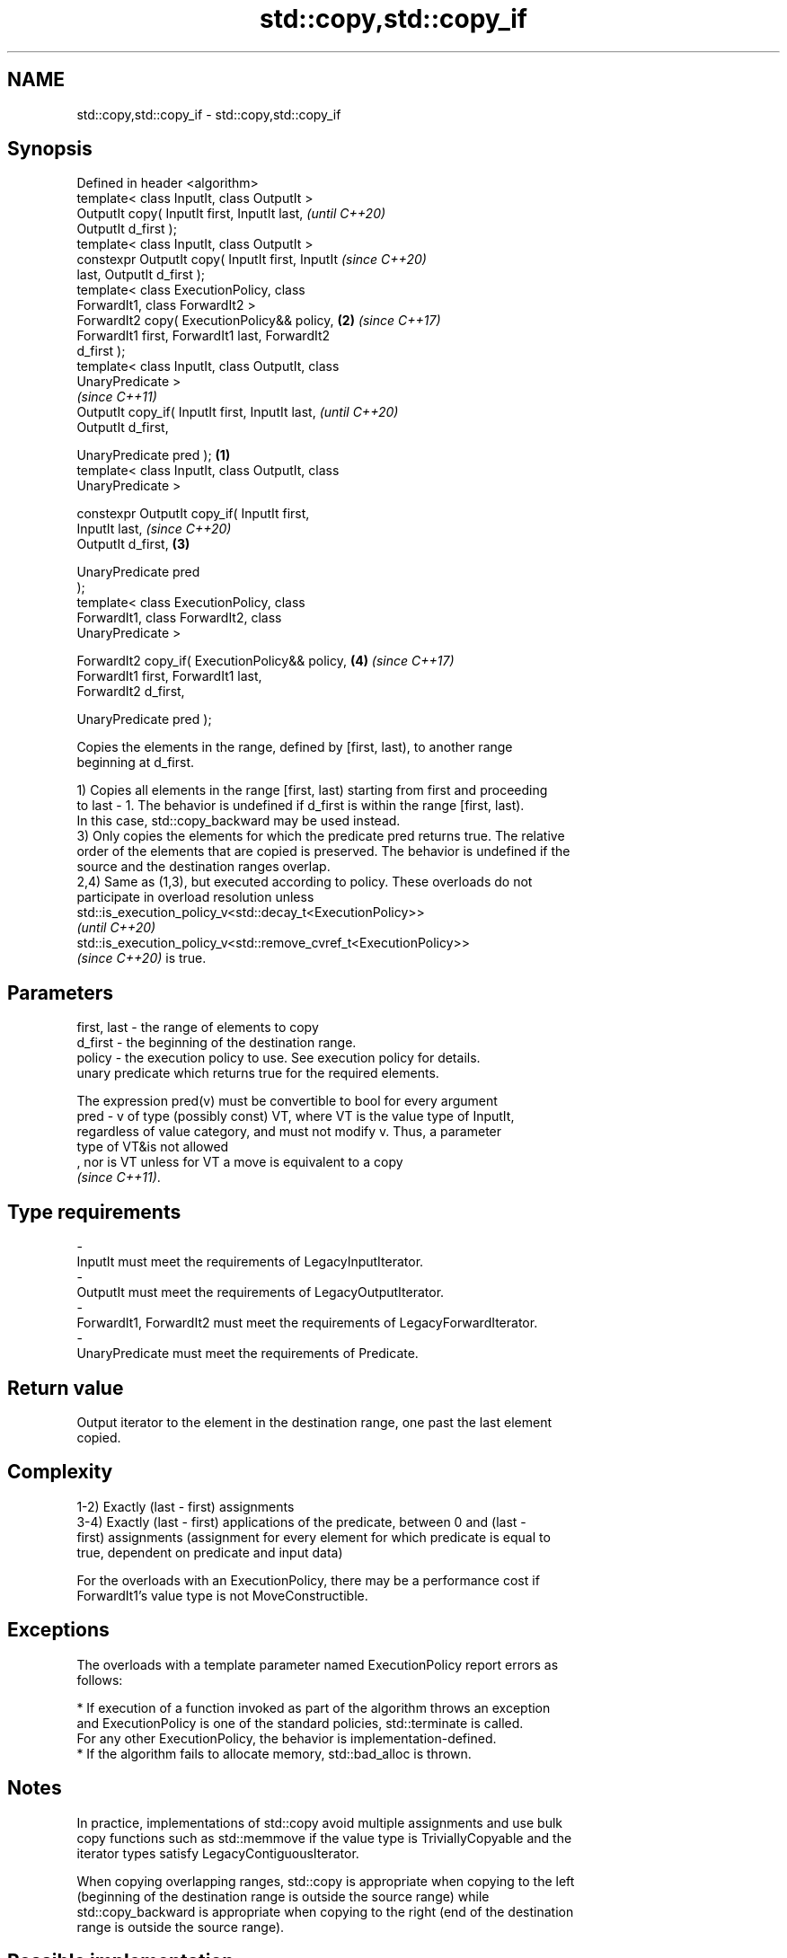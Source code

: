 .TH std::copy,std::copy_if 3 "2021.11.17" "http://cppreference.com" "C++ Standard Libary"
.SH NAME
std::copy,std::copy_if \- std::copy,std::copy_if

.SH Synopsis
   Defined in header <algorithm>
   template< class InputIt, class OutputIt >
   OutputIt copy( InputIt first, InputIt last,              \fI(until C++20)\fP
   OutputIt d_first );
   template< class InputIt, class OutputIt >
   constexpr OutputIt copy( InputIt first, InputIt          \fI(since C++20)\fP
   last, OutputIt d_first );
   template< class ExecutionPolicy, class
   ForwardIt1, class ForwardIt2 >
   ForwardIt2 copy( ExecutionPolicy&& policy,           \fB(2)\fP \fI(since C++17)\fP
   ForwardIt1 first, ForwardIt1 last, ForwardIt2
   d_first );
   template< class InputIt, class OutputIt, class
   UnaryPredicate >
                                                                          \fI(since C++11)\fP
   OutputIt copy_if( InputIt first, InputIt last,                         \fI(until C++20)\fP
                     OutputIt d_first,

                     UnaryPredicate pred );         \fB(1)\fP
   template< class InputIt, class OutputIt, class
   UnaryPredicate >

   constexpr OutputIt copy_if( InputIt first,
   InputIt last,                                                          \fI(since C++20)\fP
                               OutputIt d_first,        \fB(3)\fP

                               UnaryPredicate pred
   );
   template< class ExecutionPolicy, class
   ForwardIt1, class ForwardIt2, class
   UnaryPredicate >

   ForwardIt2 copy_if( ExecutionPolicy&& policy,            \fB(4)\fP           \fI(since C++17)\fP
   ForwardIt1 first, ForwardIt1 last,
                     ForwardIt2 d_first,

                     UnaryPredicate pred );

   Copies the elements in the range, defined by [first, last), to another range
   beginning at d_first.

   1) Copies all elements in the range [first, last) starting from first and proceeding
   to last - 1. The behavior is undefined if d_first is within the range [first, last).
   In this case, std::copy_backward may be used instead.
   3) Only copies the elements for which the predicate pred returns true. The relative
   order of the elements that are copied is preserved. The behavior is undefined if the
   source and the destination ranges overlap.
   2,4) Same as (1,3), but executed according to policy. These overloads do not
   participate in overload resolution unless
   std::is_execution_policy_v<std::decay_t<ExecutionPolicy>>
   \fI(until C++20)\fP
   std::is_execution_policy_v<std::remove_cvref_t<ExecutionPolicy>>
   \fI(since C++20)\fP is true.

.SH Parameters

   first, last - the range of elements to copy
   d_first     - the beginning of the destination range.
   policy      - the execution policy to use. See execution policy for details.
                 unary predicate which returns true for the required elements.

                 The expression pred(v) must be convertible to bool for every argument
   pred        - v of type (possibly const) VT, where VT is the value type of InputIt,
                 regardless of value category, and must not modify v. Thus, a parameter
                 type of VT&is not allowed
                 , nor is VT unless for VT a move is equivalent to a copy
                 \fI(since C++11)\fP.
.SH Type requirements
   -
   InputIt must meet the requirements of LegacyInputIterator.
   -
   OutputIt must meet the requirements of LegacyOutputIterator.
   -
   ForwardIt1, ForwardIt2 must meet the requirements of LegacyForwardIterator.
   -
   UnaryPredicate must meet the requirements of Predicate.

.SH Return value

   Output iterator to the element in the destination range, one past the last element
   copied.

.SH Complexity

   1-2) Exactly (last - first) assignments
   3-4) Exactly (last - first) applications of the predicate, between 0 and (last -
   first) assignments (assignment for every element for which predicate is equal to
   true, dependent on predicate and input data)

   For the overloads with an ExecutionPolicy, there may be a performance cost if
   ForwardIt1's value type is not MoveConstructible.

.SH Exceptions

   The overloads with a template parameter named ExecutionPolicy report errors as
   follows:

     * If execution of a function invoked as part of the algorithm throws an exception
       and ExecutionPolicy is one of the standard policies, std::terminate is called.
       For any other ExecutionPolicy, the behavior is implementation-defined.
     * If the algorithm fails to allocate memory, std::bad_alloc is thrown.

.SH Notes

   In practice, implementations of std::copy avoid multiple assignments and use bulk
   copy functions such as std::memmove if the value type is TriviallyCopyable and the
   iterator types satisfy LegacyContiguousIterator.

   When copying overlapping ranges, std::copy is appropriate when copying to the left
   (beginning of the destination range is outside the source range) while
   std::copy_backward is appropriate when copying to the right (end of the destination
   range is outside the source range).

.SH Possible implementation

.SH First version
   template<class InputIt, class OutputIt>
   OutputIt copy(InputIt first, InputIt last,
                 OutputIt d_first)
   {
       while (first != last) {
           *d_first++ = *first++;
       }
       return d_first;
   }
.SH Second version
   template<class InputIt, class OutputIt, class UnaryPredicate>
   OutputIt copy_if(InputIt first, InputIt last,
                    OutputIt d_first, UnaryPredicate pred)
   {
       while (first != last) {
           if (pred(*first))
               *d_first++ = *first;
           first++;
       }
       return d_first;
   }

.SH Example

   The following code uses copy to both copy the contents of one vector to another and
   to display the resulting vector:


// Run this code

 #include <algorithm>
 #include <iostream>
 #include <vector>
 #include <iterator>
 #include <numeric>

 int main()
 {
     std::vector<int> from_vector(10);
     std::iota(from_vector.begin(), from_vector.end(), 0);

     std::vector<int> to_vector;
     std::copy(from_vector.begin(), from_vector.end(),
               std::back_inserter(to_vector));
 // or, alternatively,
 //  std::vector<int> to_vector(from_vector.size());
 //  std::copy(from_vector.begin(), from_vector.end(), to_vector.begin());
 // either way is equivalent to
 //  std::vector<int> to_vector = from_vector;

     std::cout << "to_vector contains: ";

     std::copy(to_vector.begin(), to_vector.end(),
               std::ostream_iterator<int>(std::cout, " "));
     std::cout << '\\n';

     std::cout << "odd numbers in to_vector are: ";

     std::copy_if(to_vector.begin(), to_vector.end(),
                  std::ostream_iterator<int>(std::cout, " "),
                  [](int x) { return (x % 2) == 1; });
     std::cout << '\\n';
 }

.SH Output:

 to_vector contains: 0 1 2 3 4 5 6 7 8 9
 odd numbers in to_vector are: 1 3 5 7 9

.SH See also

   copy_backward  copies a range of elements in backwards order
                  \fI(function template)\fP
   reverse_copy   creates a copy of a range that is reversed
                  \fI(function template)\fP
   copy_n         copies a number of elements to a new location
   \fI(C++11)\fP        \fI(function template)\fP
   fill           copy-assigns the given value to every element in a range
                  \fI(function template)\fP
   remove_copy    copies a range of elements omitting those that satisfy specific
   remove_copy_if criteria
                  \fI(function template)\fP

